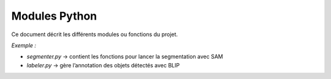 Modules Python
==============

Ce document décrit les différents modules ou fonctions du projet.

*Exemple :*

- `segmenter.py` → contient les fonctions pour lancer la segmentation avec SAM
- `labeler.py` → gère l’annotation des objets détectés avec BLIP

